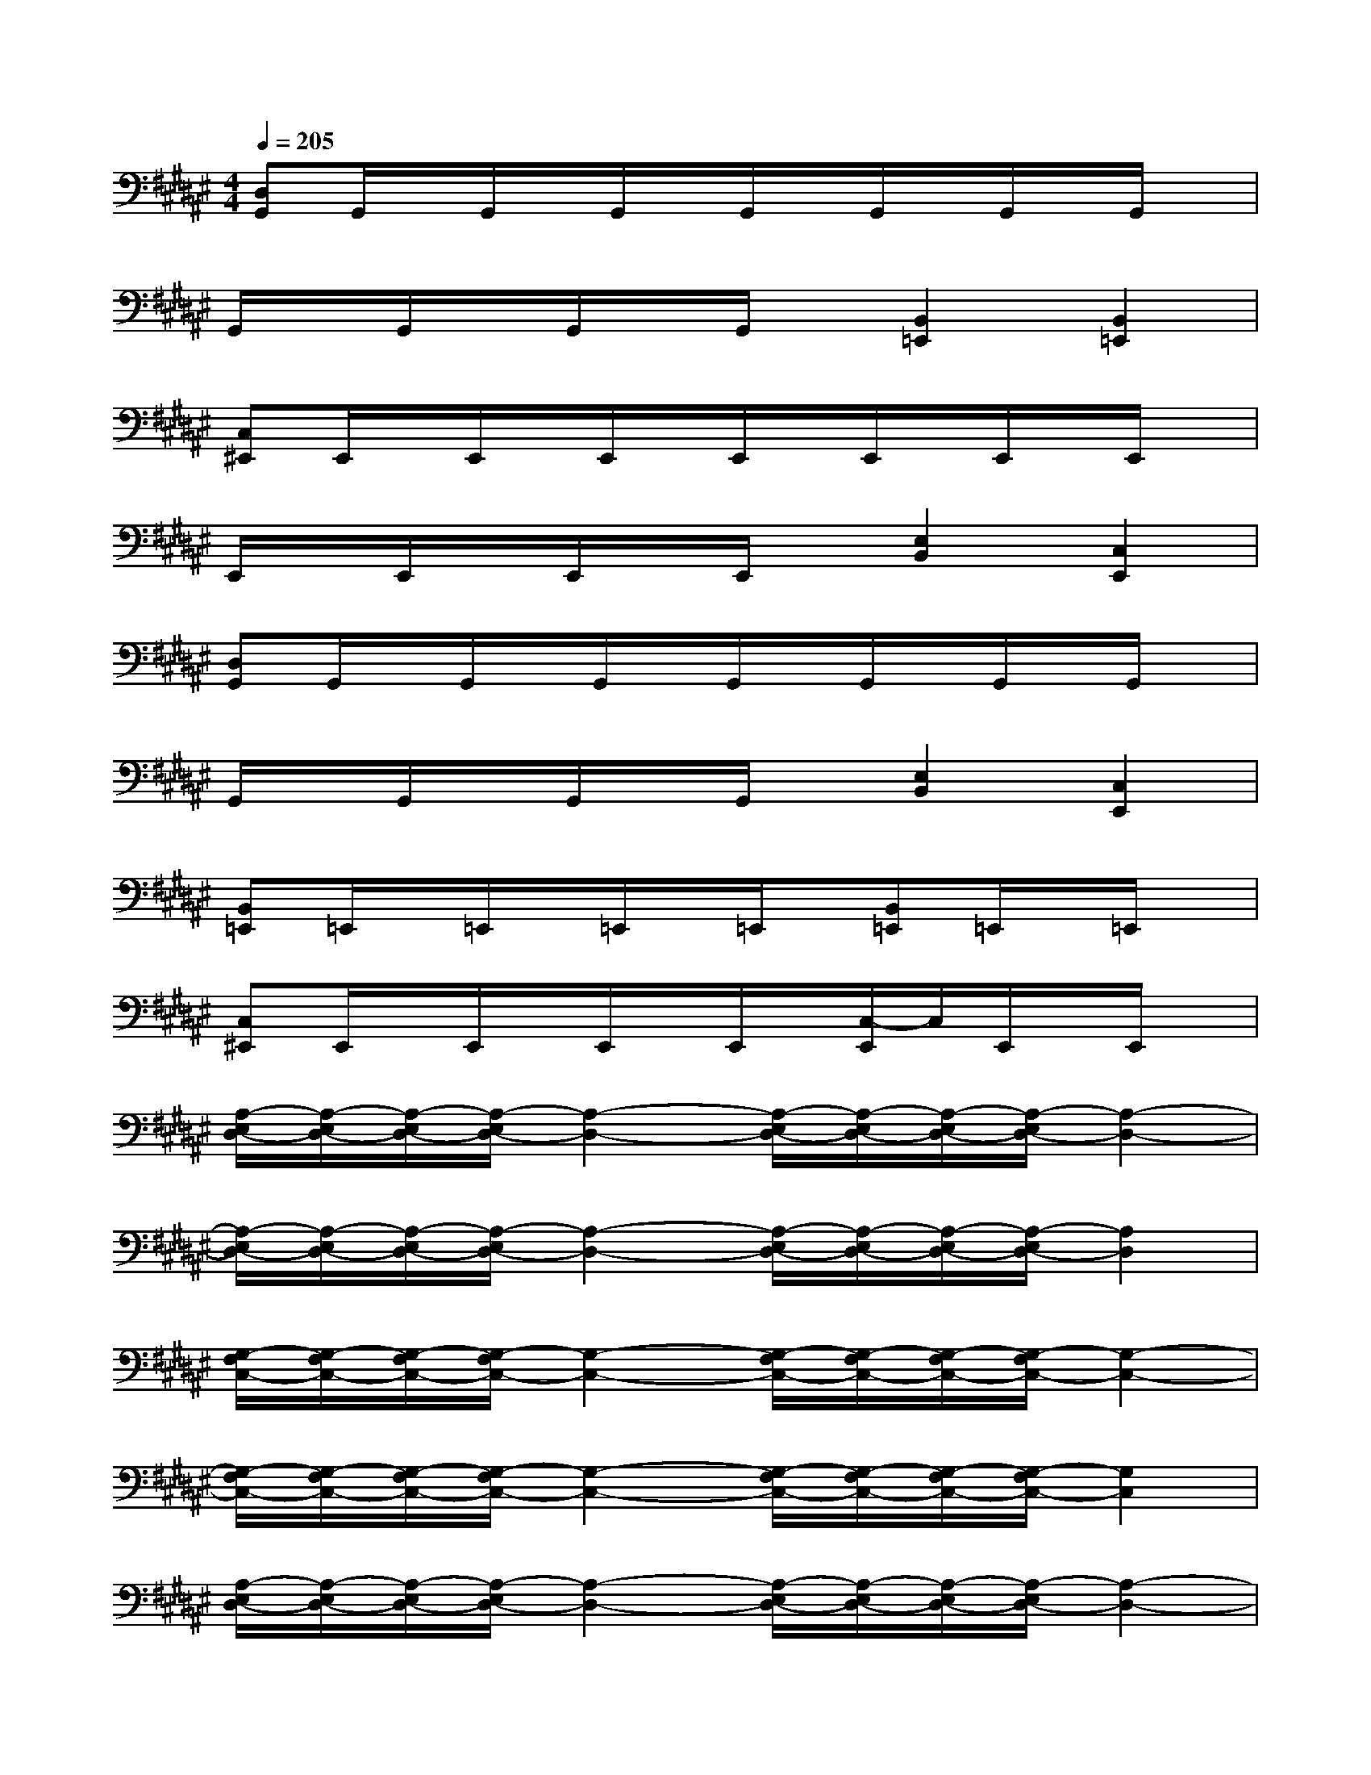 X:1
T:
M:4/4
L:1/8
Q:1/4=205
K:F#%6sharps
V:1
[D,G,,]G,,/2x/2G,,/2x/2G,,/2x/2G,,/2x/2G,,/2x/2G,,/2x/2G,,/2x/2|
G,,/2x/2G,,/2x/2G,,/2x/2G,,/2x/2[B,,2=E,,2][B,,2=E,,2]|
[C,^E,,]E,,/2x/2E,,/2x/2E,,/2x/2E,,/2x/2E,,/2x/2E,,/2x/2E,,/2x/2|
E,,/2x/2E,,/2x/2E,,/2x/2E,,/2x/2[E,2B,,2][C,2E,,2]|
[D,G,,]G,,/2x/2G,,/2x/2G,,/2x/2G,,/2x/2G,,/2x/2G,,/2x/2G,,/2x/2|
G,,/2x/2G,,/2x/2G,,/2x/2G,,/2x/2[E,2B,,2][C,2E,,2]|
[B,,=E,,]=E,,/2x/2=E,,/2x/2=E,,/2x/2=E,,/2x/2[B,,=E,,]=E,,/2x/2=E,,/2x/2|
[C,^E,,]E,,/2x/2E,,/2x/2E,,/2x/2E,,/2x/2[C,/2-E,,/2]C,/2E,,/2x/2E,,/2x/2|
[A,/2-E,/2D,/2-][A,/2-E,/2D,/2-][A,/2-E,/2D,/2-][A,/2-E,/2D,/2-][A,2-D,2-][A,/2-E,/2D,/2-][A,/2-E,/2D,/2-][A,/2-E,/2D,/2-][A,/2-E,/2D,/2-][A,2-D,2-]|
[A,/2-E,/2D,/2-][A,/2-E,/2D,/2-][A,/2-E,/2D,/2-][A,/2-E,/2D,/2-][A,2-D,2-][A,/2-E,/2D,/2-][A,/2-E,/2D,/2-][A,/2-E,/2D,/2-][A,/2-E,/2D,/2-][A,2D,2]|
[G,/2-F,/2C,/2-][G,/2-F,/2C,/2-][G,/2-F,/2C,/2-][G,/2-F,/2C,/2-][G,2-C,2-][G,/2-F,/2C,/2-][G,/2-F,/2C,/2-][G,/2-F,/2C,/2-][G,/2-F,/2C,/2-][G,2-C,2-]|
[G,/2-F,/2C,/2-][G,/2-F,/2C,/2-][G,/2-F,/2C,/2-][G,/2-F,/2C,/2-][G,2-C,2-][G,/2-F,/2C,/2-][G,/2-F,/2C,/2-][G,/2-F,/2C,/2-][G,/2-F,/2C,/2-][G,2C,2]|
[A,/2-E,/2D,/2-][A,/2-E,/2D,/2-][A,/2-E,/2D,/2-][A,/2-E,/2D,/2-][A,2-D,2-][A,/2-E,/2D,/2-][A,/2-E,/2D,/2-][A,/2-E,/2D,/2-][A,/2-E,/2D,/2-][A,2-D,2-]|
[A,/2-E,/2D,/2-][A,/2-E,/2D,/2-][A,/2-E,/2D,/2-][A,/2-E,/2D,/2-][A,2-D,2-][A,/2-E,/2D,/2-][A,/2-E,/2D,/2-][A,/2-E,/2D,/2-][A,/2-E,/2D,/2-][A,2D,2]|
[E,8-B,,8]|
[E,8F,8A,,8]